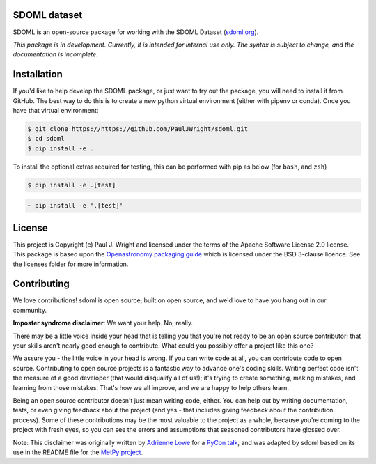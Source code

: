 SDOML dataset
---------------------

.. image:: https://readthedocs.org/projects/sdoml/badge/?version=latest
    :target: https://sdoml.readthedocs.io/en/latest/?badge=latest
    :alt: Documentation Status

.. image:: https://dl.circleci.com/status-badge/img/gh/PaulJWright/sdoml/tree/develop.svg?style=shield
    :target: https://dl.circleci.com/status-badge/redirect/gh/PaulJWright/sdoml/tree/develop
    :alt: CICD Status

.. image:: https://mybinder.org/badge_logo.svg
 :target: https://mybinder.org/v2/gh/pauljwright/sdoml/develop?urlpath=https%3A%2F%2Fgithub.com%2FPaulJWright%2Fsdoml%2Ftree%2Fdevelop%2Fexamples%2Fdataset

SDOML is an open-source package for working with the SDOML Dataset (`sdoml.org <https://sdoml.org>`_).

*This package is in development. Currently, it is intended for internal use only. The syntax is subject to change, and the documentation is incomplete.*

Installation
------------

If you'd like to help develop the SDOML package, or just want to try out the package, you will need to install it from GitHub. The best way to do this is to create a new python virtual environment (either with pipenv or conda). Once you have that virtual environment:

.. code:: bash

  $ git clone https://https://github.com/PaulJWright/sdoml.git
  $ cd sdoml
  $ pip install -e .


To install the optional extras required for testing, this can be performed with pip as below (for ``bash``, and ``zsh``)

.. code:: bash

  $ pip install -e .[test]

.. code:: zsh

  ~ pip install -e '.[test]'

.. If you would like to access and use the data stored on the Google Cloud Platform, you may need to install the Google Cloud Command Line Interface (`gcloud CLI <https://cloud.google.com/sdk/docs/install>`_).
.. After install, you may need to run the following commands:

.. .. code:: bash

..   gcloud init
..   gcloud auth application-default login

License
-------

This project is Copyright (c) Paul J. Wright and licensed under
the terms of the Apache Software License 2.0 license. This package is based upon
the `Openastronomy packaging guide <https://github.com/OpenAstronomy/packaging-guide>`_
which is licensed under the BSD 3-clause licence. See the licenses folder for
more information.


Contributing
------------

We love contributions! sdoml is open source,
built on open source, and we'd love to have you hang out in our community.

**Imposter syndrome disclaimer**: We want your help. No, really.

There may be a little voice inside your head that is telling you that you're not
ready to be an open source contributor; that your skills aren't nearly good
enough to contribute. What could you possibly offer a project like this one?

We assure you - the little voice in your head is wrong. If you can write code at
all, you can contribute code to open source. Contributing to open source
projects is a fantastic way to advance one's coding skills. Writing perfect code
isn't the measure of a good developer (that would disqualify all of us!); it's
trying to create something, making mistakes, and learning from those
mistakes. That's how we all improve, and we are happy to help others learn.

Being an open source contributor doesn't just mean writing code, either. You can
help out by writing documentation, tests, or even giving feedback about the
project (and yes - that includes giving feedback about the contribution
process). Some of these contributions may be the most valuable to the project as
a whole, because you're coming to the project with fresh eyes, so you can see
the errors and assumptions that seasoned contributors have glossed over.

Note: This disclaimer was originally written by
`Adrienne Lowe <https://github.com/adriennefriend>`_ for a
`PyCon talk <https://www.youtube.com/watch?v=6Uj746j9Heo>`_, and was adapted by
sdoml based on its use in the README file for the
`MetPy project <https://github.com/Unidata/MetPy>`_.
